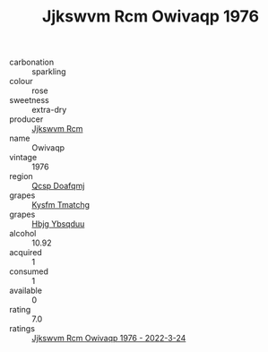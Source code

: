 :PROPERTIES:
:ID:                     c6d3f285-351a-4e52-a9fa-c28d1bdabe01
:END:
#+TITLE: Jjkswvm Rcm Owivaqp 1976

- carbonation :: sparkling
- colour :: rose
- sweetness :: extra-dry
- producer :: [[id:f56d1c8d-34f6-4471-99e0-b868e6e4169f][Jjkswvm Rcm]]
- name :: Owivaqp
- vintage :: 1976
- region :: [[id:69c25976-6635-461f-ab43-dc0380682937][Qcsp Doafqmj]]
- grapes :: [[id:7a9e9341-93e3-4ed9-9ea8-38cd8b5793b3][Kysfm Tmatchg]]
- grapes :: [[id:61dd97ab-5b59-41cc-8789-767c5bc3a815][Hbjg Ybsqduu]]
- alcohol :: 10.92
- acquired :: 1
- consumed :: 1
- available :: 0
- rating :: 7.0
- ratings :: [[id:10686e33-5c81-494d-ada7-64f0c470b769][Jjkswvm Rcm Owivaqp 1976 - 2022-3-24]]


